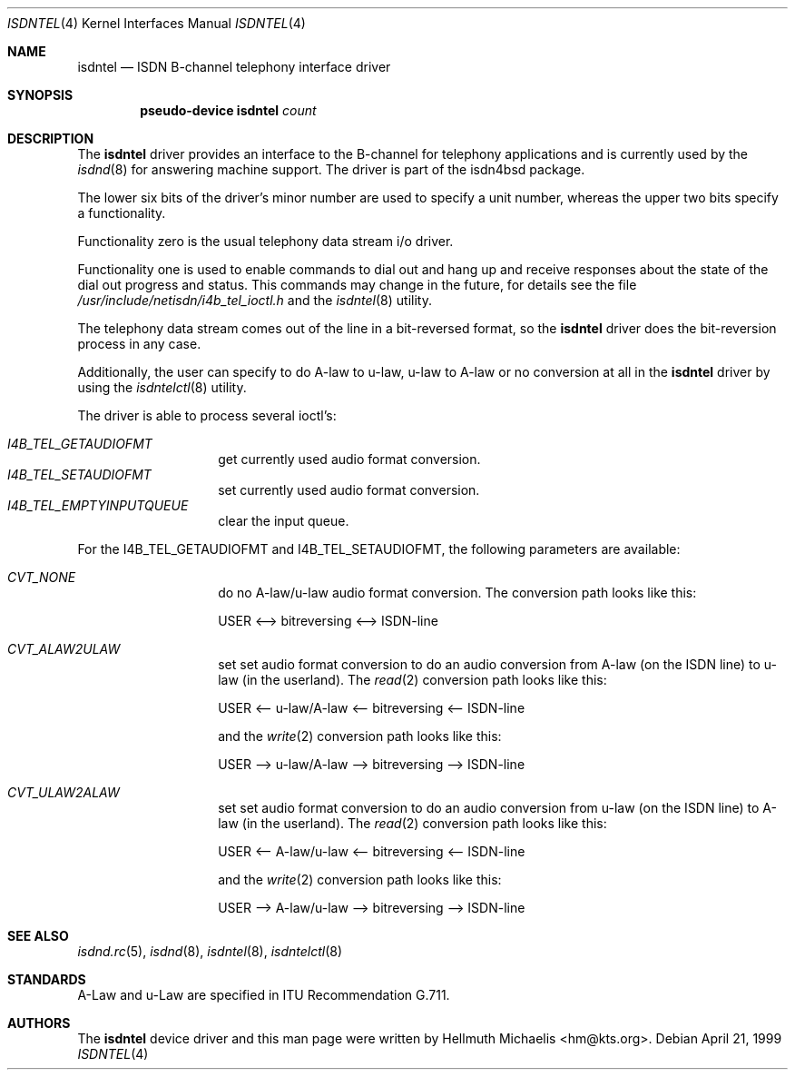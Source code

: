 .\" $NetBSD: isdntel.4,v 1.1.2.1 2003/09/12 19:05:07 tron Exp $
.\"
.\" Copyright (c) 1997, 1999 Hellmuth Michaelis. All rights reserved.
.\"
.\" Redistribution and use in source and binary forms, with or without
.\" modification, are permitted provided that the following conditions
.\" are met:
.\" 1. Redistributions of source code must retain the above copyright
.\"    notice, this list of conditions and the following disclaimer.
.\" 2. Redistributions in binary form must reproduce the above copyright
.\"    notice, this list of conditions and the following disclaimer in the
.\"    documentation and/or other materials provided with the distribution.
.\"
.\" THIS SOFTWARE IS PROVIDED BY THE AUTHOR AND CONTRIBUTORS ``AS IS'' AND
.\" ANY EXPRESS OR IMPLIED WARRANTIES, INCLUDING, BUT NOT LIMITED TO, THE
.\" IMPLIED WARRANTIES OF MERCHANTABILITY AND FITNESS FOR A PARTICULAR PURPOSE
.\" ARE DISCLAIMED.  IN NO EVENT SHALL THE AUTHOR OR CONTRIBUTORS BE LIABLE
.\" FOR ANY DIRECT, INDIRECT, INCIDENTAL, SPECIAL, EXEMPLARY, OR CONSEQUENTIAL
.\" DAMAGES (INCLUDING, BUT NOT LIMITED TO, PROCUREMENT OF SUBSTITUTE GOODS
.\" OR SERVICES; LOSS OF USE, DATA, OR PROFITS; OR BUSINESS INTERRUPTION)
.\" HOWEVER CAUSED AND ON ANY THEORY OF LIABILITY, WHETHER IN CONTRACT, STRICT
.\" LIABILITY, OR TORT (INCLUDING NEGLIGENCE OR OTHERWISE) ARISING IN ANY WAY
.\" OUT OF THE USE OF THIS SOFTWARE, EVEN IF ADVISED OF THE POSSIBILITY OF
.\" SUCH DAMAGE.
.\"
.\"	$Id: isdntel.4,v 1.1.2.1 2003/09/12 19:05:07 tron Exp $
.\"
.\" $FreeBSD$
.\"
.\"	last edit-date: [Mon Dec 13 23:13:39 1999]
.\"
.Dd April 21, 1999
.Dt ISDNTEL 4
.Os
.Sh NAME
.Nm isdntel
.Nd ISDN B-channel telephony interface driver
.Sh SYNOPSIS
.Cd "pseudo-device isdntel" Ar count
.Sh DESCRIPTION
The
.Nm
driver provides an interface to the B-channel for telephony applications
and is currently used by the
.Xr isdnd 8
for answering machine support. The driver is part of the isdn4bsd package.
.Pp
The lower six bits of the driver's minor number are used to specify a
unit number, whereas the upper two bits specify a functionality.
.Pp
Functionality zero is the usual telephony data stream i/o driver.
.Pp
Functionality one is used to enable commands to dial out and hang up and
receive responses about the state of the dial out progress and status.
This commands may change in the future, for details see the file
.Pa /usr/include/netisdn/i4b_tel_ioctl.h
and the
.Xr isdntel 8
utility.
.Pp
The telephony data stream comes out of the line in a bit-reversed format,
so the
.Nm
driver does the bit-reversion process in any case.
.Pp
Additionally, the user can specify to do A-law to u-law, u-law to A-law
or no conversion at all in the
.Nm
driver by using the
.Xr isdntelctl 8
utility.
.Pp
The driver is able to process several ioctl's:
.Pp
.Bl -tag -width Ds -compact -offset indent
.It Ar I4B_TEL_GETAUDIOFMT
get currently used audio format conversion.
.It Ar I4B_TEL_SETAUDIOFMT
set currently used audio format conversion.
.It Ar I4B_TEL_EMPTYINPUTQUEUE
clear the input queue.
.El
.Pp
For the I4B_TEL_GETAUDIOFMT and I4B_TEL_SETAUDIOFMT, the following
parameters are available:
.Pp
.Bl -tag -width Ds -compact -offset indent
.It Ar CVT_NONE
do no A-law/u-law audio format conversion. The conversion path looks like
this:
.Pp
USER \*[Lt]--\*[Gt] bitreversing \*[Lt]--\*[Gt] ISDN-line
.Pp
.It Ar CVT_ALAW2ULAW
set set audio format conversion to do an audio conversion from A-law
(on the ISDN line) to u-law (in the userland).
The
.Xr read 2
conversion path looks like this:
.Pp
USER \*[Lt]-- u-law/A-law \*[Lt]-- bitreversing \*[Lt]-- ISDN-line
.Pp
and the
.Xr write 2
conversion path looks like this:
.Pp
USER --\*[Gt] u-law/A-law --\*[Gt] bitreversing --\*[Gt] ISDN-line
.Pp
.It Ar CVT_ULAW2ALAW
set set audio format conversion to do an audio conversion from u-law
(on the ISDN line) to A-law (in the userland).
The
.Xr read 2
conversion path looks like this:
.Pp
USER \*[Lt]-- A-law/u-law \*[Lt]-- bitreversing \*[Lt]-- ISDN-line
.Pp
and the
.Xr write 2
conversion path looks like this:
.Pp
USER --\*[Gt] A-law/u-law --\*[Gt] bitreversing --\*[Gt] ISDN-line
.Pp
.El
.Sh SEE ALSO
.Xr isdnd.rc 5 ,
.Xr isdnd 8 ,
.Xr isdntel 8 ,
.Xr isdntelctl 8
.Sh STANDARDS
A-Law and u-Law are specified in ITU Recommendation G.711.
.Sh AUTHORS
The
.Nm
device driver and this man page were written by
.An Hellmuth Michaelis Aq hm@kts.org .

